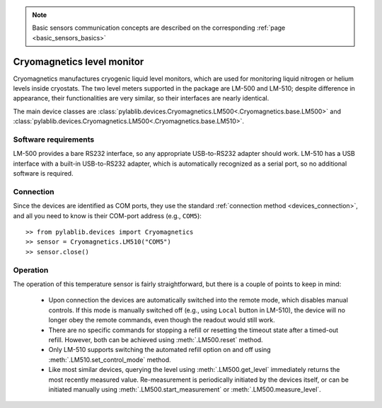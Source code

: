 .. _sensors_cryomagnetics:

.. note::
    Basic sensors communication concepts are described on the corresponding :ref:`page <basic_sensors_basics>`

Cryomagnetics level monitor
==============================

Cryomagnetics manufactures cryogenic liquid level monitors, which are used for monitoring liquid nitrogen or helium levels inside cryostats. The two level meters supported in the package are LM-500 and LM-510; despite difference in appearance, their functionalities are very similar, so their interfaces are nearly identical.

The main device classes are :class:`pylablib.devices.Cryomagnetics.LM500<.Cryomagnetics.base.LM500>` and :class:`pylablib.devices.Cryomagnetics.LM500<.Cryomagnetics.base.LM510>`.


Software requirements
-----------------------

LM-500 provides a bare RS232 interface, so any appropriate USB-to-RS232 adapter should work. LM-510 has a USB interface with a built-in USB-to-RS232 adapter, which is automatically recognized as a serial port, so no additional software is required.


Connection
-----------------------

Since the devices are identified as COM ports, they use the standard :ref:`connection method <devices_connection>`, and all you need to know is their COM-port address (e.g., ``COM5``)::

    >> from pylablib.devices import Cryomagnetics
    >> sensor = Cryomagnetics.LM510("COM5")
    >> sensor.close()



Operation
-----------------------


The operation of this temperature sensor is fairly straightforward, but there is a couple of points to keep in mind:

    - Upon connection the devices are automatically switched into the remote mode, which disables manual controls. If this mode is manually switched off (e.g., using ``Local`` button in LM-510), the device will no longer obey the remote commands, even though the readout would still work.
    - There are no specific commands for stopping a refill or resetting the timeout state after a timed-out refill. However, both can be achieved using :meth:`.LM500.reset` method.
    - Only LM-510 supports switching the automated refill option on and off using :meth:`.LM510.set_control_mode` method.
    - Like most similar devices, querying the level using :meth:`.LM500.get_level` immediately returns the most recently measured value. Re-measurement is periodically initiated by the devices itself, or can be initiated manually using :meth:`.LM500.start_measurement` or :meth:`.LM500.measure_level`.